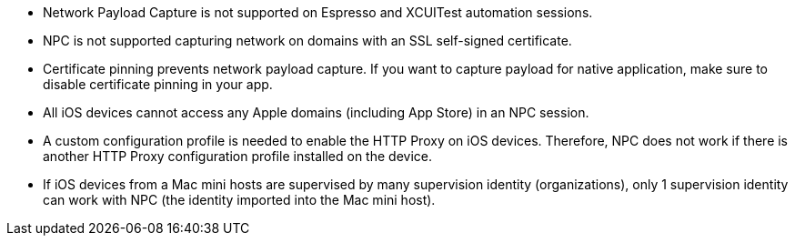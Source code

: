 
* Network Payload Capture is not supported on Espresso and XCUITest automation sessions.

* NPC is not supported capturing network on domains with an SSL self-signed certificate.

* Certificate pinning prevents network payload capture. If you want to capture payload for native application, make sure to disable certificate pinning in your app.

* All iOS devices cannot access any Apple domains (including App Store) in an NPC session.

* A custom configuration profile is needed to enable the HTTP Proxy on iOS devices. Therefore, NPC does not work if there is another HTTP Proxy configuration profile installed on the device.

* If iOS devices from a Mac mini hosts are supervised by many supervision identity (organizations), only 1 supervision identity can work with NPC (the identity imported into the Mac mini host).
